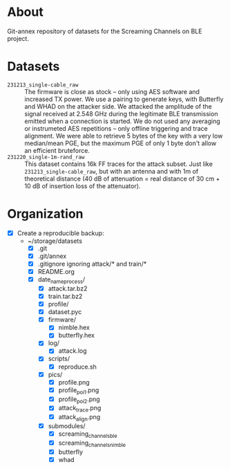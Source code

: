 * About

Git-annex repository of datasets for the Screaming Channels on BLE project.

* Datasets

- =231213_single-cable_raw= :: The firmware is close as stock -- only using AES
  software and increased TX power. We use a pairing to generate keys, with
  Butterfly and WHAD on the attacker side. We attacked the amplitude of the
  signal received at 2.548 GHz during the legitimate BLE transmission emitted
  when a connection is started. We do not used any averaging or instrumeted AES
  repetitions -- only offline triggering and trace alignment. We were able to
  retrieve 5 bytes of the key with a very low median/mean PGE, but the maximum
  PGE of only 1 byte don't allow an efficient bruteforce.
- =231220_single-1m-rand_raw= :: This dataset contains 16k FF traces for the
  attack subset. Just like =231213_single-cable_raw=, but with an antenna and
  with 1m of theoretical distance (40 dB of attenuation = real distance of 30
  cm + 10 dB of insertion loss of the attenuator).

* Organization

# TODO: Write the organization of the dataset here based on this manually written list:

- [X] Create a reproducible backup:
  - ~/storage/datasets
    - [X] .git
    - [X] .git/annex
    - [X] .gitignore ignoring attack/* and train/*
    - [X] README.org
    - [X] date_name_process/
      - [X] attack.tar.bz2
      - [X] train.tar.bz2
      - [X] profile/
      - [X] dataset.pyc
      - [X] firmware/
        - [X] nimble.hex
        - [X] butterfly.hex
      - [X] log/
        - [X] attack.log
      - [X] scripts/
        - [X] reproduce.sh
      - [X] pics/
        - [X] profile.png
        - [X] profile_poi_1.png
        - [X] profile_poi_2.png
        - [X] attack_trace.png
        - [X] attack_align.png
      - [X] submodules/
        - [X] screaming_channels_ble
        - [X] screaming_channels_nimble
        - [X] butterfly
        - [X] whad

